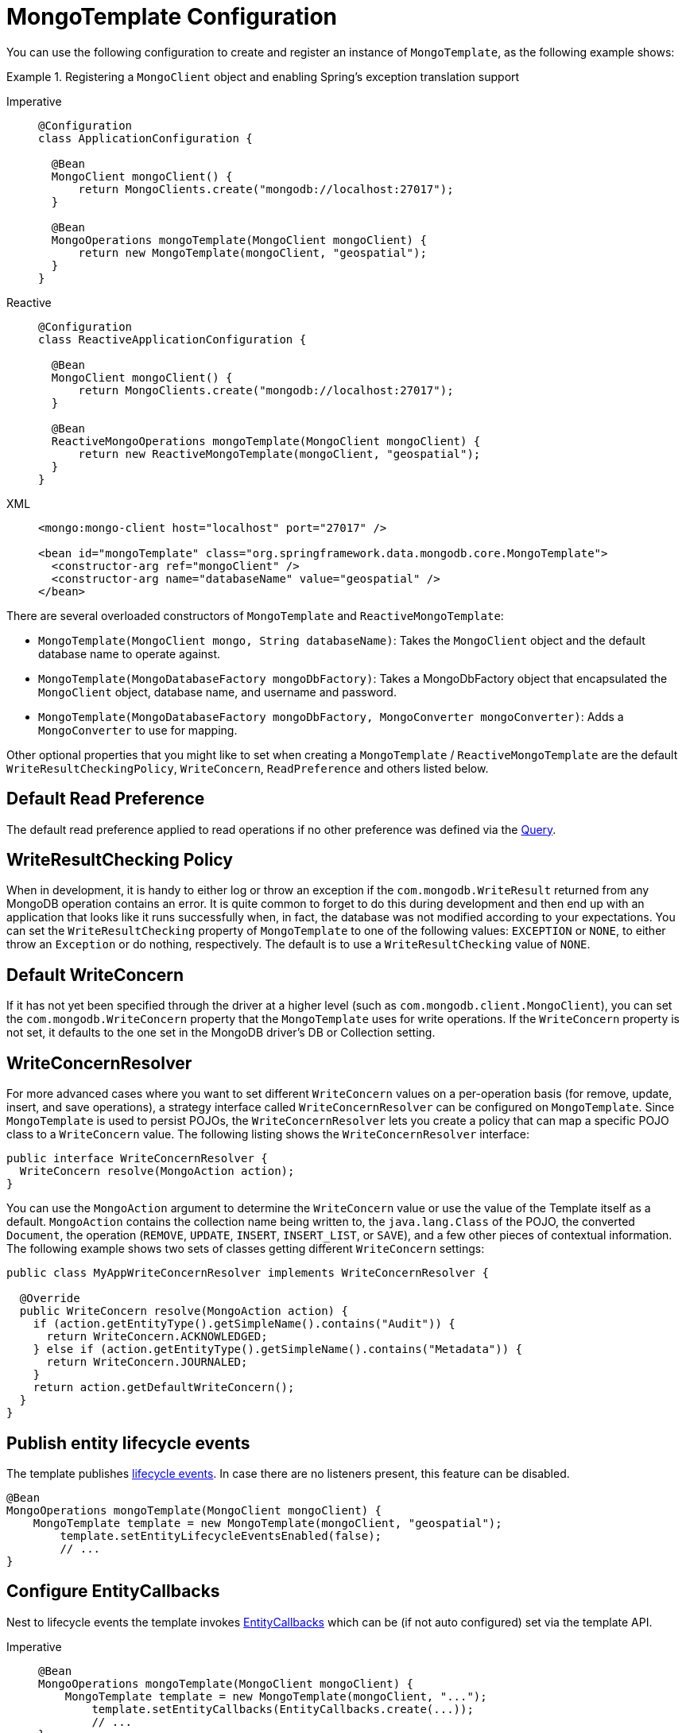 [[mongo-template.instantiating]]
= MongoTemplate Configuration

You can use the following configuration to create and register an instance of `MongoTemplate`, as the following example shows:

.Registering a `MongoClient` object and enabling Spring's exception translation support
[tabs]
======
Imperative::
+
[source,java,indent=0,subs="verbatim,quotes",role="primary"]
----
@Configuration
class ApplicationConfiguration {

  @Bean
  MongoClient mongoClient() {
      return MongoClients.create("mongodb://localhost:27017");
  }

  @Bean
  MongoOperations mongoTemplate(MongoClient mongoClient) {
      return new MongoTemplate(mongoClient, "geospatial");
  }
}
----

Reactive::
+
[source,java,indent=0,subs="verbatim,quotes",role="secondary"]
----
@Configuration
class ReactiveApplicationConfiguration {

  @Bean
  MongoClient mongoClient() {
      return MongoClients.create("mongodb://localhost:27017");
  }

  @Bean
  ReactiveMongoOperations mongoTemplate(MongoClient mongoClient) {
      return new ReactiveMongoTemplate(mongoClient, "geospatial");
  }
}
----

XML::
+
[source,xml,indent=0,subs="verbatim,quotes",role="third"]
----
<mongo:mongo-client host="localhost" port="27017" />

<bean id="mongoTemplate" class="org.springframework.data.mongodb.core.MongoTemplate">
  <constructor-arg ref="mongoClient" />
  <constructor-arg name="databaseName" value="geospatial" />
</bean>
----
======

There are several overloaded constructors of `MongoTemplate` and `ReactiveMongoTemplate`:

* `MongoTemplate(MongoClient mongo, String databaseName)`: Takes the `MongoClient` object and the default database name to operate against.
* `MongoTemplate(MongoDatabaseFactory mongoDbFactory)`: Takes a MongoDbFactory object that encapsulated the `MongoClient` object, database name, and username and password.
* `MongoTemplate(MongoDatabaseFactory mongoDbFactory, MongoConverter mongoConverter)`: Adds a `MongoConverter` to use for mapping.

Other optional properties that you might like to set when creating a `MongoTemplate` / `ReactiveMongoTemplate` are the default `WriteResultCheckingPolicy`, `WriteConcern`, `ReadPreference` and others listed below.

[[mongo-template.read-preference]]
== Default Read Preference

The default read preference applied to read operations if no other preference was defined via the xref:mongodb/template-query-options.adoc#mongo.query.read-preference[Query].

[[mongo-template.writeresultchecking]]
== WriteResultChecking Policy

When in development, it is handy to either log or throw an exception if the `com.mongodb.WriteResult` returned from any MongoDB operation contains an error. It is quite common to forget to do this during development and then end up with an application that looks like it runs successfully when, in fact, the database was not modified according to your expectations. You can set the `WriteResultChecking` property of `MongoTemplate` to one of the following values: `EXCEPTION` or `NONE`, to either throw an `Exception` or do nothing, respectively. The default is to use a `WriteResultChecking` value of `NONE`.

[[mongo-template.writeconcern]]
== Default WriteConcern

If it has not yet been specified through the driver at a higher level (such as `com.mongodb.client.MongoClient`), you can set the `com.mongodb.WriteConcern` property that the `MongoTemplate` uses for write operations. If the `WriteConcern` property is not set, it defaults to the one set in the MongoDB driver's DB or Collection setting.

[[mongo-template.writeconcernresolver]]
== WriteConcernResolver

For more advanced cases where you want to set different `WriteConcern` values on a per-operation basis (for remove, update, insert, and save operations), a strategy interface called `WriteConcernResolver` can be configured on `MongoTemplate`. Since `MongoTemplate` is used to persist POJOs, the `WriteConcernResolver` lets you create a policy that can map a specific POJO class to a `WriteConcern` value. The following listing shows the  `WriteConcernResolver` interface:

[source,java]
----
public interface WriteConcernResolver {
  WriteConcern resolve(MongoAction action);
}
----

You can use the `MongoAction` argument to determine the `WriteConcern` value or use the value of the Template itself as a default.
`MongoAction` contains the collection name being written to, the `java.lang.Class` of the POJO, the converted `Document`, the operation (`REMOVE`, `UPDATE`, `INSERT`, `INSERT_LIST`, or `SAVE`), and a few other pieces of contextual information.
The following example shows two sets of classes getting different `WriteConcern` settings:

[source,java]
----
public class MyAppWriteConcernResolver implements WriteConcernResolver {

  @Override
  public WriteConcern resolve(MongoAction action) {
    if (action.getEntityType().getSimpleName().contains("Audit")) {
      return WriteConcern.ACKNOWLEDGED;
    } else if (action.getEntityType().getSimpleName().contains("Metadata")) {
      return WriteConcern.JOURNALED;
    }
    return action.getDefaultWriteConcern();
  }
}
----

[[mongo-template.entity-lifecycle-events]]
== Publish entity lifecycle events

The template publishes xref:mongodb/mapping/lifecycle-events.adoc#mongodb.mapping-usage.events[lifecycle events].
In case there are no listeners present, this feature can be disabled.

[source,java]
----
@Bean
MongoOperations mongoTemplate(MongoClient mongoClient) {
    MongoTemplate template = new MongoTemplate(mongoClient, "geospatial");
	template.setEntityLifecycleEventsEnabled(false);
	// ...
}
----

[[mongo-template.entity-callbacks-config]]
== Configure EntityCallbacks

Nest to lifecycle events the template invokes xref:mongodb/mapping/entity-callbacks.adoc[EntityCallbacks] which can be (if not auto configured) set via the template API.

[tabs]
======
Imperative::
+
[source,java,indent=0,subs="verbatim,quotes",role="primary"]
----
@Bean
MongoOperations mongoTemplate(MongoClient mongoClient) {
    MongoTemplate template = new MongoTemplate(mongoClient, "...");
	template.setEntityCallbacks(EntityCallbacks.create(...));
	// ...
}
----

Reactive::
+
[source,java,indent=0,subs="verbatim,quotes",role="secondary"]
----
@Bean
ReactiveMongoOperations mongoTemplate(MongoClient mongoClient) {
    ReactiveMongoTemplate template = new ReactiveMongoTemplate(mongoClient, "...");
	template.setEntityCallbacks(ReactiveEntityCallbacks.create(...));
	// ...
}
----
======

[[mongo-template.count-documents-config]]
== Document count configuration

By setting `MongoTemplate#useEstimatedCount(...)` to `true` _MongoTemplate#count(...)_ operations, that use an empty filter query, will be delegated to `estimatedCount`, as long as there is no transaction active and the template is not bound to a xref:mongodb/client-session-transactions.adoc[session].
Please refer to to the xref:mongodb/template-document-count.adoc#mongo.query.count[Counting Documents] section for more information.
